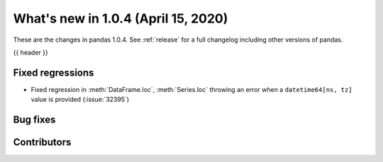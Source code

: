 
.. _whatsnew_104:

What's new in 1.0.4 (April 15, 2020)
------------------------------------

These are the changes in pandas 1.0.4. See :ref:`release` for a full changelog
including other versions of pandas.

{{ header }}

.. ---------------------------------------------------------------------------

.. _whatsnew_104.regressions:

Fixed regressions
~~~~~~~~~~~~~~~~~
- Fixed regression in :meth:`DataFrame.loc`, :meth:`Series.loc` throwing an error when a ``datetime64[ns, tz]`` value is provided (:issue:`32395`)

.. _whatsnew_104.bug_fixes:

Bug fixes
~~~~~~~~~

Contributors
~~~~~~~~~~~~

.. contributors:: v1.0.3..v1.0.4|HEAD
